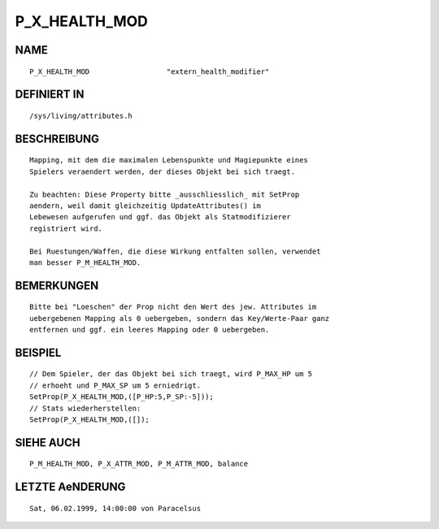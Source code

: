 P_X_HEALTH_MOD
==============

NAME
----
::

    P_X_HEALTH_MOD                  "extern_health_modifier"

DEFINIERT IN
------------
::

    /sys/living/attributes.h

BESCHREIBUNG
------------
::

    Mapping, mit dem die maximalen Lebenspunkte und Magiepunkte eines
    Spielers veraendert werden, der dieses Objekt bei sich traegt.

    Zu beachten: Diese Property bitte _ausschliesslich_ mit SetProp
    aendern, weil damit gleichzeitig UpdateAttributes() im
    Lebewesen aufgerufen und ggf. das Objekt als Statmodifizierer 
    registriert wird.

    Bei Ruestungen/Waffen, die diese Wirkung entfalten sollen, verwendet
    man besser P_M_HEALTH_MOD.

BEMERKUNGEN
-----------
::

    Bitte bei "Loeschen" der Prop nicht den Wert des jew. Attributes im 
    uebergebenen Mapping als 0 uebergeben, sondern das Key/Werte-Paar ganz 
    entfernen und ggf. ein leeres Mapping oder 0 uebergeben.

BEISPIEL
--------
::

    // Dem Spieler, der das Objekt bei sich traegt, wird P_MAX_HP um 5
    // erhoeht und P_MAX_SP um 5 erniedrigt.
    SetProp(P_X_HEALTH_MOD,([P_HP:5,P_SP:-5]));
    // Stats wiederherstellen:
    SetProp(P_X_HEALTH_MOD,([]);

SIEHE AUCH
----------
::

    P_M_HEALTH_MOD, P_X_ATTR_MOD, P_M_ATTR_MOD, balance

LETZTE AeNDERUNG
----------------
::

    Sat, 06.02.1999, 14:00:00 von Paracelsus

